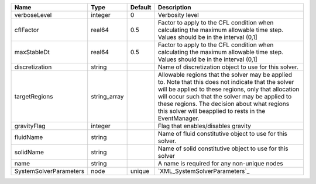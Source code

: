 

====================== ============ ======= ====================================================================================================================================================================================================================================================================================================================== 
Name                   Type         Default Description                                                                                                                                                                                                                                                                                                            
====================== ============ ======= ====================================================================================================================================================================================================================================================================================================================== 
verboseLevel           integer      0       Verbosity level                                                                                                                                                                                                                                                                                                        
cflFactor              real64       0.5     Factor to apply to the CFL condition when calculating the maximum allowable time step. Values should be in the interval (0,1]                                                                                                                                                                                          
maxStableDt            real64       0.5     Factor to apply to the CFL condition when calculating the maximum allowable time step. Values should be in the interval (0,1]                                                                                                                                                                                          
discretization         string               Name of discretization object to use for this solver.                                                                                                                                                                                                                                                                  
targetRegions          string_array         Allowable regions that the solver may be applied to. Note that this does not indicate that the solver will be applied to these regions, only that allocation will occur such that the solver may be applied to these regions. The decision about what regions this solver will beapplied to rests in the EventManager. 
gravityFlag            integer              Flag that enables/disables gravity                                                                                                                                                                                                                                                                                     
fluidName              string               Name of fluid constitutive object to use for this solver.                                                                                                                                                                                                                                                              
solidName              string               Name of solid constitutive object to use for this solver                                                                                                                                                                                                                                                               
name                   string               A name is required for any non-unique nodes                                                                                                                                                                                                                                                                            
SystemSolverParameters node         unique  `XML_SystemSolverParameters`_                                                                                                                                                                                                                                                                                          
====================== ============ ======= ====================================================================================================================================================================================================================================================================================================================== 


